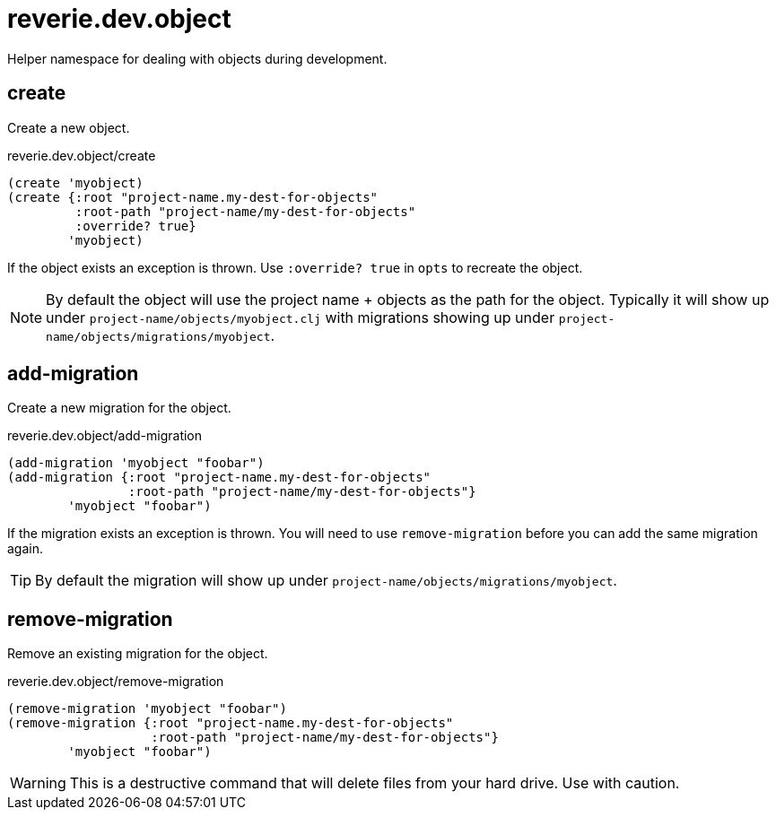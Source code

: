 = reverie.dev.object

Helper namespace for dealing with objects during development.

== create

Create a new object.

.reverie.dev.object/create
[source,clojure]
----
(create 'myobject)
(create {:root "project-name.my-dest-for-objects"
         :root-path "project-name/my-dest-for-objects"
         :override? true}
        'myobject)
----

If the object exists an exception is thrown. Use `:override? true` in `opts` to recreate the object.

NOTE: By default the object will use the project name + objects as the path for the object. Typically it will show up under `project-name/objects/myobject.clj` with migrations showing up under `project-name/objects/migrations/myobject`.


== add-migration

Create a new migration for the object.

.reverie.dev.object/add-migration
[source,clojure]
----
(add-migration 'myobject "foobar")
(add-migration {:root "project-name.my-dest-for-objects"
                :root-path "project-name/my-dest-for-objects"}
        'myobject "foobar")
----

If the migration exists an exception is thrown. You will need to use `remove-migration` before you can add the same migration again.

TIP: By default the migration will show up under `project-name/objects/migrations/myobject`.


== remove-migration

Remove an existing migration for the object.

.reverie.dev.object/remove-migration
[source,clojure]
----
(remove-migration 'myobject "foobar")
(remove-migration {:root "project-name.my-dest-for-objects"
                   :root-path "project-name/my-dest-for-objects"}
        'myobject "foobar")
----

WARNING: This is a destructive command that will delete files from your hard drive. Use with caution.
